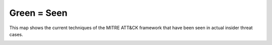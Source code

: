 .. _Green = Seen:

Green = Seen 
=============

This map shows the current techniques of the MITRE ATT&CK framework that have been seen in actual insider threat cases. 

.. image:: /images/green_seen.PNG
   :scale: 75%

